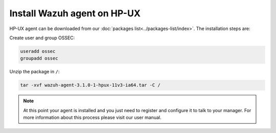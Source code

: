 .. _wazuh_agent_hpux:

Install Wazuh agent on HP-UX
============================


HP-UX agent can be downloaded from our :doc:`packages list<../packages-list/index>`. The installation steps are:

Create user and group OSSEC:

.. code-block:: bash

    useradd ossec
    groupadd ossec

Unzip the package in ``/``:

.. code-block:: bash

    tar -xvf wazuh-agent-3.1.0-1-hpux-11v3-ia64.tar -C /

.. note:: At this point your agent is installed and you just need to register and configure it to talk to your manager. For more information about this process please visit our user manual.
